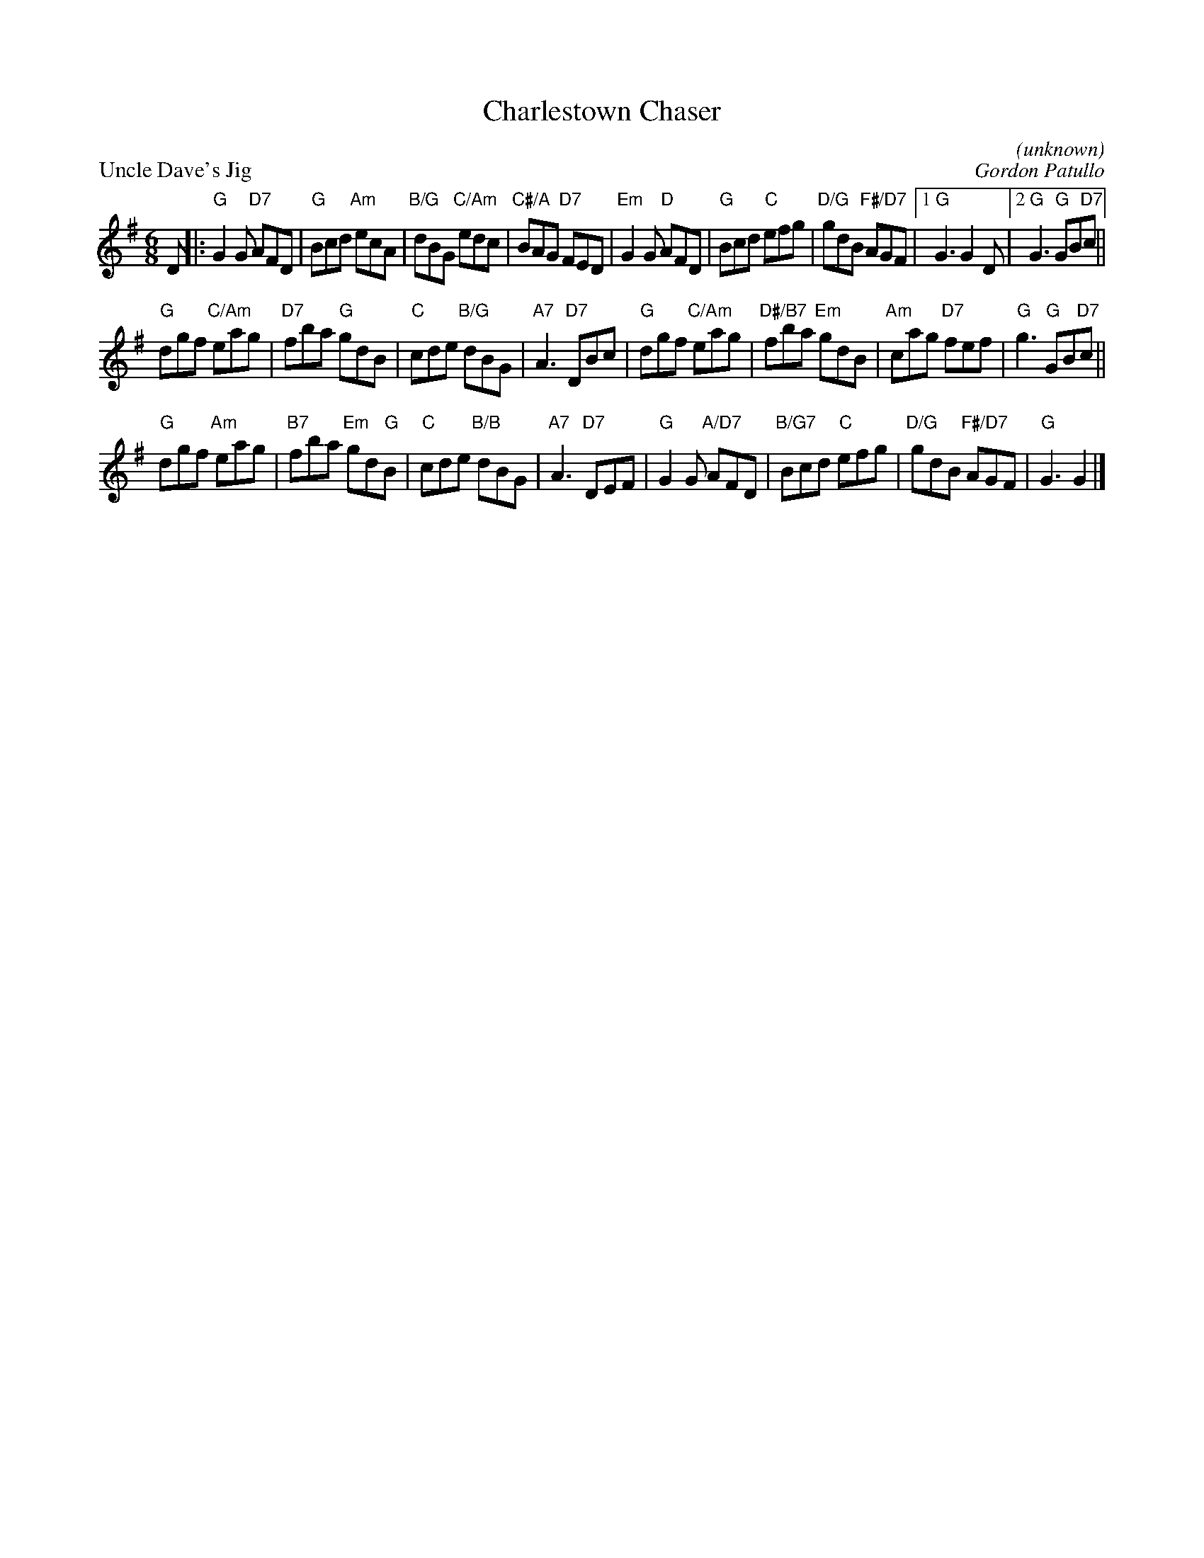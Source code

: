 X:02
T:Charlestown Chaser
C:(unknown)
%
P:Uncle Dave's Jig
C:Gordon Patullo
R:jig
N:Suggested tune for Charlestown Chaser
B:RSCDS "A Second Book of Graded Scottish Country Dances" (Graded 2) p.5
Z:2011 John Chambers <jc:trillian.mit.edu>
M:6/8
L:1/8
K:G
D |:\
"G"G2G "D7"AFD | "G"Bcd "Am"ecA | "B/G"dBG "C/Am"edc | "C#/A"BAG "D7"FED |\
"Em"G2G "D"AFD | "G"Bcd "C"efg | "D/G"gdB "F#/D7"AGF |1 "G"G3 G2D |2 "G"G3 "G"GB"D7"c ||
"G"dgf "C/Am"eag | "D7"fba "G"gdB | "C"cde "B/G"dBG | "A7"A3 "D7"DBc |\
"G"dgf "C/Am"eag | "D#/B7"fba "Em"gdB | "Am"cag "D7"fef | "G"g3 "G"GB"D7"c ||
"G"dgf "Am"eag | "B7"fba "Em"gd"G"B | "C"cde "B/B"dBG | "A7"A3 "D7"DEF |\
"G"G2G "A/D7"AFD | "B/G7"Bcd "C"efg | "D/G"gdB "F#/D7"AGF | "G"G3 G2 |]


